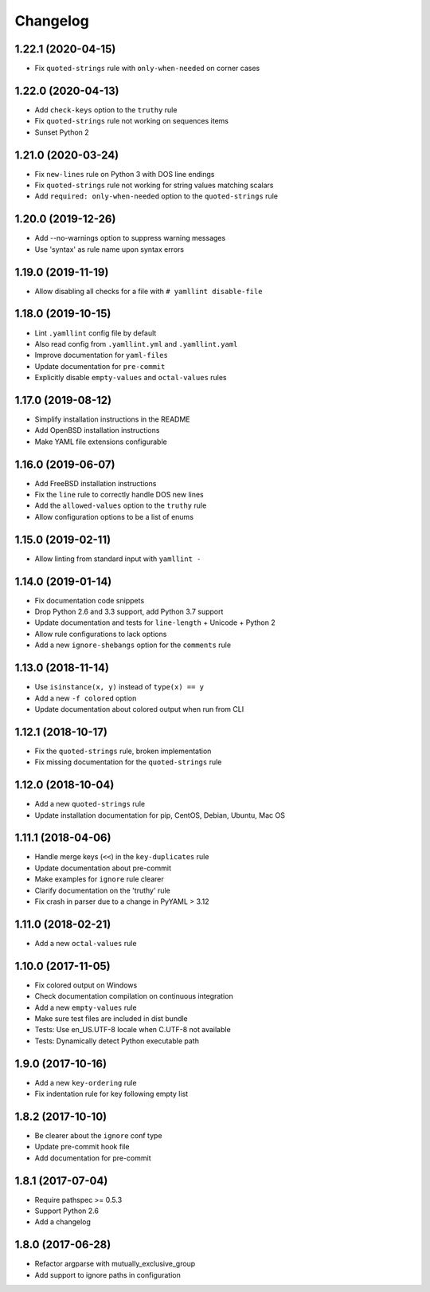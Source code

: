 Changelog
=========

1.22.1 (2020-04-15)
-------------------

- Fix ``quoted-strings`` rule with ``only-when-needed`` on corner cases

1.22.0 (2020-04-13)
-------------------

- Add ``check-keys`` option to the ``truthy`` rule
- Fix ``quoted-strings`` rule not working on sequences items
- Sunset Python 2

1.21.0 (2020-03-24)
-------------------

- Fix ``new-lines`` rule on Python 3 with DOS line endings
- Fix ``quoted-strings`` rule not working for string values matching scalars
- Add ``required: only-when-needed`` option to the ``quoted-strings`` rule

1.20.0 (2019-12-26)
-------------------

- Add --no-warnings option to suppress warning messages
- Use 'syntax' as rule name upon syntax errors

1.19.0 (2019-11-19)
-------------------

- Allow disabling all checks for a file with ``# yamllint disable-file``

1.18.0 (2019-10-15)
-------------------

- Lint ``.yamllint`` config file by default
- Also read config from ``.yamllint.yml`` and ``.yamllint.yaml``
- Improve documentation for ``yaml-files``
- Update documentation for ``pre-commit``
- Explicitly disable ``empty-values`` and ``octal-values`` rules

1.17.0 (2019-08-12)
-------------------

- Simplify installation instructions in the README
- Add OpenBSD installation instructions
- Make YAML file extensions configurable

1.16.0 (2019-06-07)
-------------------

- Add FreeBSD installation instructions
- Fix the ``line`` rule to correctly handle DOS new lines
- Add the ``allowed-values`` option to the ``truthy`` rule
- Allow configuration options to be a list of enums

1.15.0 (2019-02-11)
-------------------

- Allow linting from standard input with ``yamllint -``

1.14.0 (2019-01-14)
-------------------

- Fix documentation code snippets
- Drop Python 2.6 and 3.3 support, add Python 3.7 support
- Update documentation and tests for ``line-length`` + Unicode + Python 2
- Allow rule configurations to lack options
- Add a new ``ignore-shebangs`` option for the ``comments`` rule

1.13.0 (2018-11-14)
-------------------

- Use ``isinstance(x, y)`` instead of ``type(x) == y``
- Add a new ``-f colored`` option
- Update documentation about colored output when run from CLI

1.12.1 (2018-10-17)
-------------------

- Fix the ``quoted-strings`` rule, broken implementation
- Fix missing documentation for the ``quoted-strings`` rule

1.12.0 (2018-10-04)
-------------------

- Add a new ``quoted-strings`` rule
- Update installation documentation for pip, CentOS, Debian, Ubuntu, Mac OS

1.11.1 (2018-04-06)
-------------------

- Handle merge keys (``<<``) in the ``key-duplicates`` rule
- Update documentation about pre-commit
- Make examples for ``ignore`` rule clearer
- Clarify documentation on the 'truthy' rule
- Fix crash in parser due to a change in PyYAML > 3.12

1.11.0 (2018-02-21)
-------------------

- Add a new ``octal-values`` rule

1.10.0 (2017-11-05)
-------------------

- Fix colored output on Windows
- Check documentation compilation on continuous integration
- Add a new ``empty-values`` rule
- Make sure test files are included in dist bundle
- Tests: Use en_US.UTF-8 locale when C.UTF-8 not available
- Tests: Dynamically detect Python executable path

1.9.0 (2017-10-16)
------------------

- Add a new ``key-ordering`` rule
- Fix indentation rule for key following empty list

1.8.2 (2017-10-10)
------------------

- Be clearer about the ``ignore`` conf type
- Update pre-commit hook file
- Add documentation for pre-commit

1.8.1 (2017-07-04)
------------------

- Require pathspec >= 0.5.3
- Support Python 2.6
- Add a changelog

1.8.0 (2017-06-28)
------------------

- Refactor argparse with mutually_exclusive_group
- Add support to ignore paths in configuration
